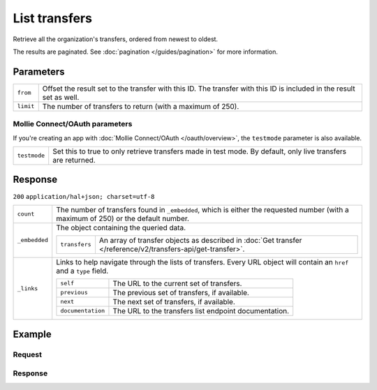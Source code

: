List transfers
==============
.. api-name:: Transfers API
   :version: 2

.. endpoint::
   :method: GET
   :url: https://api.mollie.com/v2/transfers

.. authentication::
   :api_keys: true
   :oauth: true

Retrieve all the organization's transfers, ordered from newest to oldest.

The results are paginated. See :doc:`pagination </guides/pagination>` for more information.

Parameters
----------
.. list-table::
   :widths: auto

   * - ``from``

       .. type:: string
          :required: false

     - Offset the result set to the transfer with this ID. The transfer with this ID is included in the result set as
       well.

   * - ``limit``

       .. type:: integer
          :required: false

     - The number of transfers to return (with a maximum of 250).

Mollie Connect/OAuth parameters
^^^^^^^^^^^^^^^^^^^^^^^^^^^^^^^
If you're creating an app with :doc:`Mollie Connect/OAuth </oauth/overview>`, the ``testmode`` parameter is also
available.

.. list-table::
   :widths: auto

   * - ``testmode``

       .. type:: boolean
          :required: false

     - Set this to true to only retrieve transfers made in test mode. By default, only live transfers are returned.

Response
--------
``200`` ``application/hal+json; charset=utf-8``

.. list-table::
   :widths: auto

   * - ``count``

       .. type:: integer

     - The number of transfers found in ``_embedded``, which is either the requested number (with a maximum of 250) or
       the default number.

   * - ``_embedded``

       .. type:: object

     - The object containing the queried data.

       .. list-table::
          :widths: auto

          * - ``transfers``

              .. type:: array

            - An array of transfer objects as described in
              :doc:`Get transfer </reference/v2/transfers-api/get-transfer>`.

   * - ``_links``

       .. type:: object

     - Links to help navigate through the lists of transfers. Every URL object will contain an ``href`` and a ``type``
       field.

       .. list-table::
          :widths: auto

          * - ``self``

              .. type:: URL object

            - The URL to the current set of transfers.

          * - ``previous``

              .. type:: URL object

            - The previous set of transfers, if available.

          * - ``next``

              .. type:: URL object

            - The next set of transfers, if available.

          * - ``documentation``

              .. type:: URL object

            - The URL to the transfers list endpoint documentation.

Example
-------

Request
^^^^^^^
.. code-block:: bash
   :linenos:

   curl -X GET https://api.mollie.com/v2/transfers?limit=5 \
       -H "Authorization: Bearer test_dHar4XY7LxsDOtmnkVtjNVWXLSlXsM"

Response
^^^^^^^^
.. code-block:: http
   :linenos:

   HTTP/1.1 200 OK
   Content-Type: application/hal+json; charset=utf-8

   {
       "count": 5,
       "_embedded": {
           "transfers": [
               {
                    "resource": "transfer",
                    "id": "trf_j7hn0d6x",
                    "mode": "live",
                    "createdAt": "2018-06-14T14:32:16+00:00",
                    "status": "open",
                    "amount": {
                        "value": "49.12",
                        "currency": "EUR"
                    },
                    "source": {
                        "type": "balance",
                        "balanceId": "bal_8irzh1y2"
                    },
                    "destination": {
                        "type": "bankaccount",
                        "bankAccount": "NL53INGB0654422370"
                    },
                    "_links": {
                        "self": {
                            "href": "https://api.mollie.com/v2/transfers/trf_j7hn0d6x",
                            "type": "application/hal+json"
                        },
                        "documentation": {
                            "href": "https://docs.mollie.com/reference/v2/transfers-api/get-transfer",
                            "type": "text/html"
                        }
                    }
                },
               { },
               { },
               { },
               { }
           ]
       },
       "_links": {
           "self": {
               "href": "https://api.mollie.com/v2/transfers?limit=5",
               "type": "application/hal+json"
           },
           "previous": null,
           "next": {
               "href": "https://api.mollie.com/v2/transfers?from=trf_j6ln0a1d&limit=5",
               "type": "application/hal+json"
           },
           "documentation": {
               "href": "https://docs.mollie.com/reference/v2/transfers-api/list-transfers",
               "type": "text/html"
           }
       }
   }
